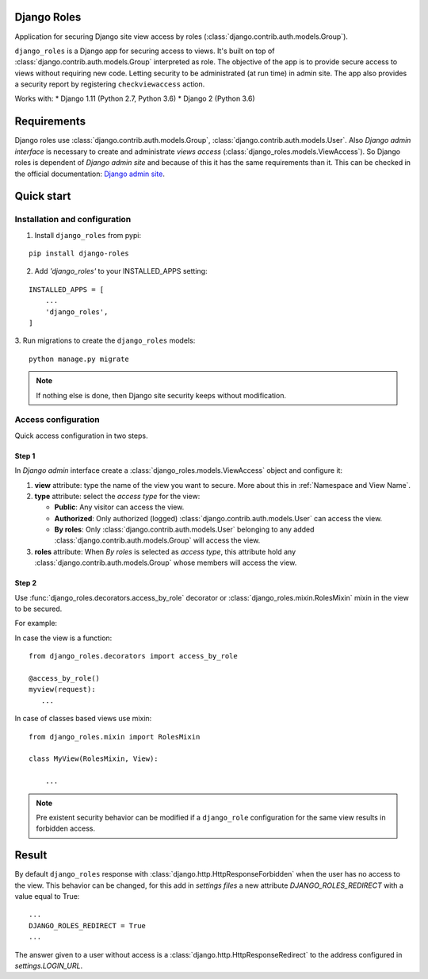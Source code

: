 ============
Django Roles
============

Application for securing Django site view access by roles
(:class:`django.contrib.auth.models.Group`).

``django_roles`` is a Django app for securing access to views. It's built on top
of :class:`django.contrib.auth.models.Group` interpreted as role.
The objective of the app is to provide secure access to views without requiring
new code. Letting security to be administrated (at run time) in admin site.
The app also provides a security report by registering ``checkviewaccess``
action.

Works with:
* Django 1.11 (Python 2.7, Python 3.6)
* Django 2 (Python 3.6)


============
Requirements
============

Django roles use :class:`django.contrib.auth.models.Group`,
:class:`django.contrib.auth.models.User`. Also *Django admin interface* is
necessary to create and administrate *views access*
(:class:`django_roles.models.ViewAccess`).
So Django roles is dependent of *Django admin site* and because of this it has
the same requirements than it. This can be checked in the
official documentation: `Django admin site`_.

.. _`Django admin site`: https://docs.djangoproject.com/en/dev/ref/contrib/admin/

.. _QuickStart:

===========
Quick start
===========

------------------------------
Installation and configuration
------------------------------

1. Install ``django_roles`` from pypi:

::

   pip install django-roles

2. Add *'django_roles'* to your INSTALLED_APPS setting:

::

   INSTALLED_APPS = [
       ...
       'django_roles',
   ]


3. Run migrations to create the ``django_roles`` models:
::

    python manage.py migrate

.. note::

   If nothing else is done, then Django site security keeps without
   modification.

--------------------
Access configuration
--------------------

Quick access configuration in two steps.

Step 1
======

In *Django admin* interface create a
:class:`django_roles.models.ViewAccess` object and configure it:

1. **view** attribute: type the name of the view you want to secure. More about
   this in :ref:`Namespace and View Name`.

2. **type** attribute: select the *access type* for the view:

   * **Public**: Any visitor can access the view.

   * **Authorized**: Only authorized (logged)
     :class:`django.contrib.auth.models.User` can access the view.

   * **By roles**: Only :class:`django.contrib.auth.models.User` belonging to
     any added :class:`django.contrib.auth.models.Group` will access the view.

3. **roles** attribute: When *By roles* is selected as *access type*, this
   attribute hold any :class:`django.contrib.auth.models.Group`
   whose members will access the view.


Step 2
======

Use :func:`django_roles.decorators.access_by_role` decorator or
:class:`django_roles.mixin.RolesMixin` mixin in the view to be secured.

For example:

In case the view is a function:
::

    from django_roles.decorators import access_by_role

    @access_by_role()
    myview(request):
       ...


In case of classes based views use mixin:
::

    from django_roles.mixin import RolesMixin

    class MyView(RolesMixin, View):

        ...


.. note::

   Pre existent security behavior can be modified if a ``django_role``
   configuration for the same view results in forbidden access.

======
Result
======

By default ``django_roles`` response with
:class:`django.http.HttpResponseForbidden` when the user has no access to the
view. This behavior can be changed, for this add in *settings files* a new
attribute `DJANGO_ROLES_REDIRECT` with a value equal to True:
::

    ...
    DJANGO_ROLES_REDIRECT = True
    ...

The answer given to a user without access is a
:class:`django.http.HttpResponseRedirect` to the address configured in
*settings.LOGIN_URL*.